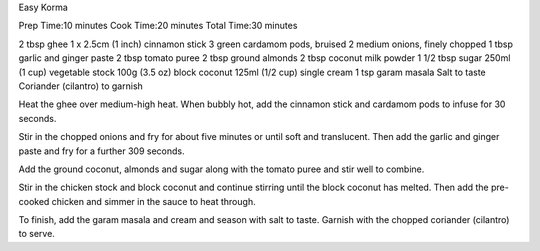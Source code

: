 Easy Korma

Prep Time:10 minutes
Cook Time:20 minutes
Total Time:30 minutes


2 tbsp ghee
1 x 2.5cm (1 inch) cinnamon stick
3 green cardamom pods, bruised
2 medium onions, finely chopped
1 tbsp garlic and ginger paste
2 tbsp tomato puree
2 tbsp ground almonds
2 tbsp coconut milk powder
1 1/2 tbsp sugar
250ml (1 cup) vegetable stock
100g (3.5 oz) block coconut
125ml (1/2 cup) single cream
1 tsp garam masala
Salt to taste
Coriander (cilantro) to garnish


Heat the ghee over medium-high heat. When bubbly hot, add the cinnamon stick
and cardamom pods to infuse for 30 seconds.

Stir in the chopped onions and fry for about five minutes or until soft and
translucent. Then add the garlic and ginger paste and fry for a further 309
seconds.

Add the ground coconut, almonds and sugar along with the tomato puree and stir
well to combine.

Stir in the chicken stock and block coconut and continue stirring until the
block coconut has melted. Then add the pre-cooked chicken and simmer in the
sauce to heat through.

To finish, add the garam masala and cream and season with salt to taste.
Garnish with the chopped coriander (cilantro) to serve.
